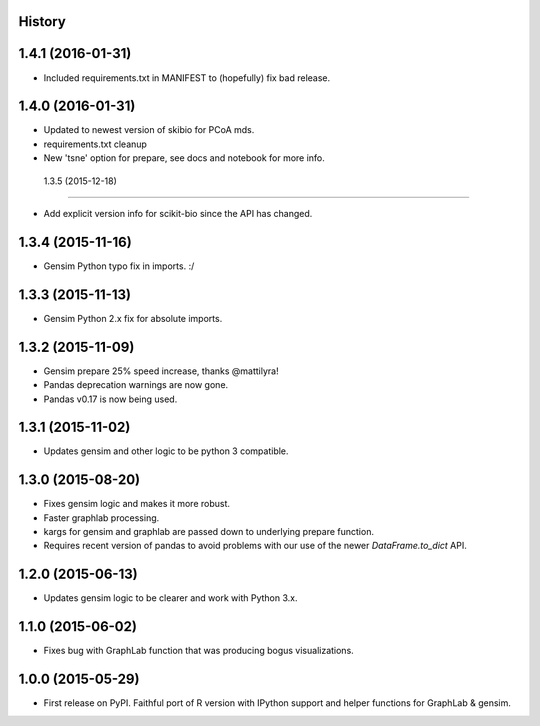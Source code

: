 .. :changelog:

History
-------

1.4.1 (2016-01-31)
---------------------

* Included requirements.txt in MANIFEST to (hopefully) fix bad release.

1.4.0 (2016-01-31)
---------------------

* Updated to newest version of skibio for PCoA mds.
* requirements.txt cleanup
* New 'tsne' option for prepare, see docs and notebook for more info.


 1.3.5 (2015-12-18)
---------------------

* Add explicit version info for scikit-bio since the API has changed.


1.3.4 (2015-11-16)
---------------------

* Gensim Python typo fix in imports. :/

1.3.3 (2015-11-13)
---------------------

* Gensim Python 2.x fix for absolute imports.

1.3.2 (2015-11-09)
---------------------

* Gensim prepare 25% speed increase, thanks @mattilyra!
* Pandas deprecation warnings are now gone.
* Pandas v0.17 is now being used.

1.3.1 (2015-11-02)
---------------------

* Updates gensim and other logic to be python 3 compatible.

1.3.0 (2015-08-20)
---------------------

* Fixes gensim logic and makes it more robust.
* Faster graphlab processing.
* kargs for gensim and graphlab are passed down to underlying prepare function.
* Requires recent version of pandas to avoid problems with our use of the newer `DataFrame.to_dict` API.

1.2.0 (2015-06-13)
---------------------

* Updates gensim logic to be clearer and work with Python 3.x.

1.1.0 (2015-06-02)
---------------------

* Fixes bug with GraphLab function that was producing bogus visualizations.

1.0.0 (2015-05-29)
---------------------

* First release on PyPI. Faithful port of R version with IPython support and helper functions for GraphLab & gensim.
